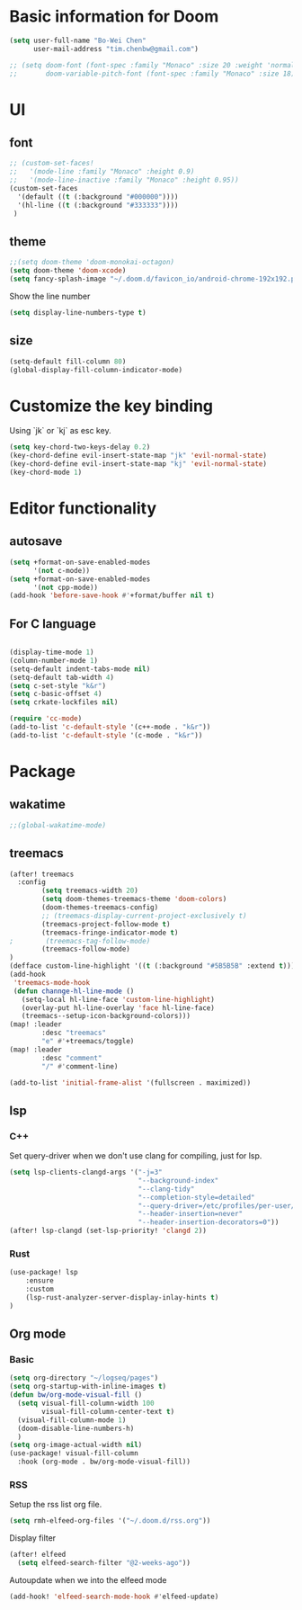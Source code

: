 * Basic information for Doom

#+begin_src emacs-lisp
(setq user-full-name "Bo-Wei Chen"
      user-mail-address "tim.chenbw@gmail.com")

;; (setq doom-font (font-spec :family "Monaco" :size 20 :weight 'normal)
;;       doom-variable-pitch-font (font-spec :family "Monaco" :size 18))
#+end_src

* UI
** font
#+begin_src emacs-lisp
;; (custom-set-faces!
;;   '(mode-line :family "Monaco" :height 0.9)
;;   '(mode-line-inactive :family "Monaco" :height 0.95))
(custom-set-faces
  '(default ((t (:background "#000000"))))
  '(hl-line ((t (:background "#333333"))))
 )
#+end_src

** theme
#+begin_src emacs-lisp
;;(setq doom-theme 'doom-monokai-octagon)
(setq doom-theme 'doom-xcode)
(setq fancy-splash-image "~/.doom.d/favicon_io/android-chrome-192x192.png")
#+end_src

Show the line number

#+begin_src emacs-lisp
(setq display-line-numbers-type t)
#+end_src

** size
#+begin_src emacs-lisp
(setq-default fill-column 80)
(global-display-fill-column-indicator-mode)
#+end_src

* Customize the key binding
Using `jk` or `kj` as esc key.
#+begin_src emacs-lisp
(setq key-chord-two-keys-delay 0.2)
(key-chord-define evil-insert-state-map "jk" 'evil-normal-state)
(key-chord-define evil-insert-state-map "kj" 'evil-normal-state)
(key-chord-mode 1)
#+end_src


* Editor functionality
** autosave
#+begin_src emacs-lisp
(setq +format-on-save-enabled-modes
      '(not c-mode))
(setq +format-on-save-enabled-modes
      '(not cpp-mode))
(add-hook 'before-save-hook #'+format/buffer nil t)
#+end_src

** For C language
#+begin_src emacs-lisp

(display-time-mode 1)
(column-number-mode 1)
(setq-default indent-tabs-mode nil)
(setq-default tab-width 4)
(setq c-set-style "k&r")
(setq c-basic-offset 4)
(setq crkate-lockfiles nil)

(require 'cc-mode)
(add-to-list 'c-default-style '(c++-mode . "k&r"))
(add-to-list 'c-default-style '(c-mode . "k&r"))
#+end_src

* Package
** wakatime
#+begin_src emacs-lisp
;;(global-wakatime-mode)
#+end_src

** treemacs
#+begin_src emacs-lisp
(after! treemacs
  :config
        (setq treemacs-width 20)
        (setq doom-themes-treemacs-theme 'doom-colors)
        (doom-themes-treemacs-config)
        ;; (treemacs-display-current-project-exclusively t)
        (treemacs-project-follow-mode t)
        (treemacs-fringe-indicator-mode t)
;        (treemacs-tag-follow-mode)
        (treemacs-follow-mode)
)
(defface custom-line-highlight '((t (:background "#5B5B5B" :extend t))) "")
(add-hook
 'treemacs-mode-hook
 (defun channge-hl-line-mode ()
   (setq-local hl-line-face 'custom-line-highlight)
   (overlay-put hl-line-overlay 'face hl-line-face)
   (treemacs--setup-icon-background-colors)))
(map! :leader
        :desc "treemacs"
        "e" #'+treemacs/toggle)
(map! :leader
        :desc "comment"
        "/" #'comment-line)

(add-to-list 'initial-frame-alist '(fullscreen . maximized))
#+end_src

** lsp
*** C++
Set query-driver when we don't use clang for compiling, just for lsp.
#+begin_src emacs-lisp
(setq lsp-clients-clangd-args '("-j=3"
                                "--background-index"
                                "--clang-tidy"
                                "--completion-style=detailed"
                                "--query-driver=/etc/profiles/per-user/bwbwchen/bin/g++"
                                "--header-insertion=never"
                                "--header-insertion-decorators=0"))
(after! lsp-clangd (set-lsp-priority! 'clangd 2))
#+end_src
*** Rust
#+begin_src emacs-lisp
(use-package! lsp
    :ensure
    :custom
    (lsp-rust-analyzer-server-display-inlay-hints t)
)
#+end_src
** Org mode
*** Basic
#+begin_src emacs-lisp
(setq org-directory "~/logseq/pages")
(setq org-startup-with-inline-images t)
(defun bw/org-mode-visual-fill ()
  (setq visual-fill-column-width 100
        visual-fill-column-center-text t)
  (visual-fill-column-mode 1)
  (doom-disable-line-numbers-h)
  )
(setq org-image-actual-width nil)
(use-package! visual-fill-column
  :hook (org-mode . bw/org-mode-visual-fill))
#+end_src
*** RSS
Setup the rss list org file.
#+begin_src emacs-lisp
(setq rmh-elfeed-org-files '("~/.doom.d/rss.org"))
#+end_src

Display filter
#+begin_src emacs-lisp
(after! elfeed
  (setq elfeed-search-filter "@2-weeks-ago"))
#+end_src

Autoupdate when we into the elfeed mode
#+begin_src emacs-lisp
(add-hook! 'elfeed-search-mode-hook #'elfeed-update)
#+end_src
